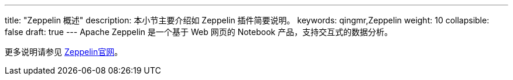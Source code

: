 ---
title: "Zeppelin 概述"
description: 本小节主要介绍如 Zeppelin 插件简要说明。 
keywords: qingmr,Zeppelin
weight: 10
collapsible: false
draft: true
---
Apache Zeppelin 是一个基于 Web 网页的 Notebook 产品，支持交互式的数据分析。

更多说明请参见 http://zeppelin.apache.org/[Zeppelin官网]。
